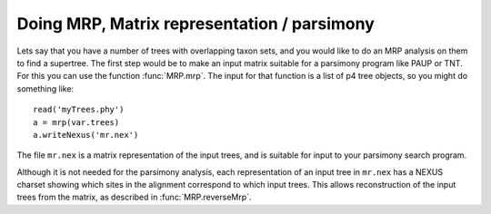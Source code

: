 Doing MRP, Matrix representation / parsimony
============================================

Lets say that you have a number of trees with overlapping taxon sets, and you would like to do an MRP analysis on them to find a supertree.  The first step would be to make an input matrix suitable for a parsimony program like PAUP or TNT.  For this you can use the function :func:`MRP.mrp`.  The input for that function is a list of p4 tree objects, so you might do something like::

  read('myTrees.phy')
  a = mrp(var.trees)
  a.writeNexus('mr.nex')

The file ``mr.nex`` is a matrix representation of the input trees, and is suitable for input to your parsimony search program.

Although it is not needed for the parsimony analysis, each representation of an input tree in ``mr.nex`` has a NEXUS charset showing which sites in the alignment correspond to which input trees.  This allows reconstruction of the input trees from the matrix, as described in :func:`MRP.reverseMrp`.  


